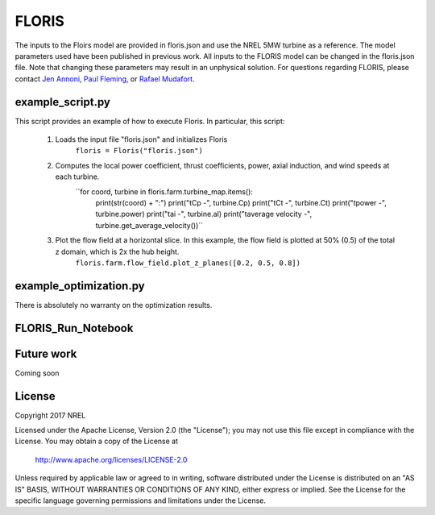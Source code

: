 
FLORIS
------

The inputs to the Floirs model are provided in floris.json and use the NREL 5MW turbine as a reference.  The model parameters used have been published in previous work.  All inputs to the FLORIS model can be changed in the floris.json file.  Note that changing these parameters may result in an unphysical solution.  For questions regarding FLORIS, please contact `Jen Annoni <mailto:jennifer.annoni@nrel.gov>`_, `Paul Fleming <mailto:paul.fleming@nrel.gov>`_, or `Rafael Mudafort <mailto:rafael.mudafort@nrel.gov>`_.


example_script.py
=================

This script provides an example of how to execute Floris.  In particular, this script:

	1. Loads the input file "floris.json" and initializes Floris
		``floris = Floris("floris.json")``

	2. Computes the local power coefficient, thrust coefficients, power, axial induction, and wind speeds at each turbine.
		``for coord, turbine in floris.farm.turbine_map.items():
		    print(str(coord) + ":")
		    print("\tCp -", turbine.Cp)
		    print("\tCt -", turbine.Ct)
		    print("\tpower -", turbine.power)
		    print("\tai -", turbine.aI)
		    print("\taverage velocity -", turbine.get_average_velocity())``

	3. Plot the flow field at a horizontal slice.  In this example, the flow field is plotted at 50% (0.5) of the total z domain, which is 2x the hub height.  
		``floris.farm.flow_field.plot_z_planes([0.2, 0.5, 0.8])``


example_optimization.py
=======================



There is absolutely no warranty on the optimization results.  


FLORIS_Run_Notebook
===================


Future work
===========
Coming soon

License
=======

Copyright 2017 NREL

Licensed under the Apache License, Version 2.0 (the "License");
you may not use this file except in compliance with the License.
You may obtain a copy of the License at

   http://www.apache.org/licenses/LICENSE-2.0

Unless required by applicable law or agreed to in writing, software
distributed under the License is distributed on an "AS IS" BASIS,
WITHOUT WARRANTIES OR CONDITIONS OF ANY KIND, either express or implied.
See the License for the specific language governing permissions and
limitations under the License.
